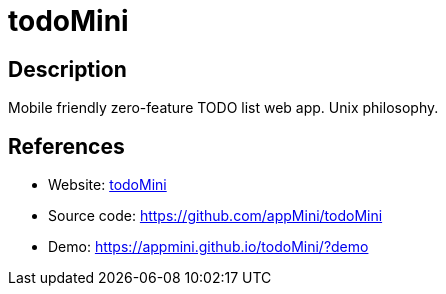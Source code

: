 = todoMini

:Name:          todoMini
:Language:      PHP/Clojure
:License:       GPL-3.0
:Topic:         Task management/To-do lists
:Category:      
:Subcategory:   

// END-OF-HEADER. DO NOT MODIFY OR DELETE THIS LINE

== Description

Mobile friendly zero-feature TODO list web app. Unix philosophy.

== References

* Website: https://www.todomini.app/[todoMini]
* Source code: https://github.com/appMini/todoMini[https://github.com/appMini/todoMini]
* Demo: https://appmini.github.io/todoMini/?demo[https://appmini.github.io/todoMini/?demo]
